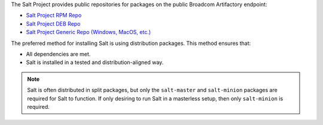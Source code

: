 The Salt Project provides public repositories for packages on the
public Broadcom Artifactory endpoint:

* `Salt Project RPM Repo <https://packages.broadcom.com/artifactory/saltproject-rpm>`__
* `Salt Project DEB Repo <https://packages.broadcom.com/artifactory/saltproject-deb>`__
* `Salt Project Generic Repo (Windows, MacOS, etc.) <https://packages.broadcom.com/artifactory/saltproject-generic>`__

The preferred method for installing Salt is using distribution packages. This
method ensures that:

* All dependencies are met.
* Salt is installed in a tested and distribution-aligned way.

.. Note::
    Salt is often distributed in split packages, but only the ``salt-master``
    and ``salt-minion`` packages are required for Salt to function. If only
    desiring to run Salt in a masterless setup, then only ``salt-minion`` is
    required.
